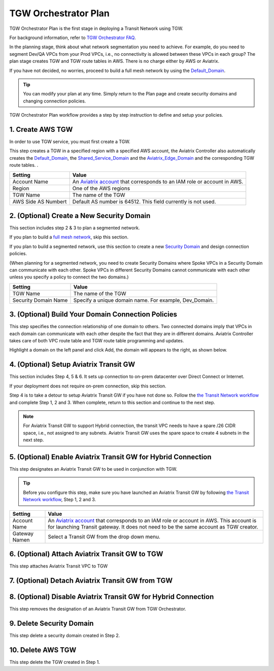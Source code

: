 .. meta::
  :description: TGW Plan
  :keywords: AWS TGW, TGW orchestrator, Aviatrix Transit network


=========================================================
TGW Orchestrator Plan
=========================================================

TGW Orchestrator Plan is the first stage in deploying a Transit Network using TGW. 

For background information, refer to `TGW Orchestrator FAQ <https://docs.aviatrix.com/HowTos/tgw_faq.html>`_.

In the planning stage, think about what network segmentation you need to achieve. For example, do you need to segment Dev/QA VPCs 
from your Prod VPCs, i.e., no connectivity is allowed between these VPCs in each group? The plan stage creates TGW and TGW route tables in AWS. There is no charge either by AWS or Aviatrix.


If you have not decided, no worries, proceed to build a full mesh network by using the `Default_Domain <https://docs.aviatrix.com/HowTos/tgw_faq.html#what-is-the-default-domain>`_. 

.. tip::

 You can modify your plan at any time. Simply return to the Plan page and create security domains and changing connection policies.  


TGW Orchestrator Plan workflow provides a step by step instruction to define and setup your policies.


1. Create AWS TGW
-------------------------------------------

In order to use TGW service, you must first create a TGW. 

This step creates a TGW in a specified region with a specified AWS account, the Aviatrix Controller also automatically creates 
the `Default_Domain <https://docs.aviatrix.com/HowTos/tgw_faq.html#what-is-the-default-domain>`_, the `Shared_Service_Domain <https://docs.aviatrix.com/HowTos/tgw_faq.html#what-is-the-default-domain>`_ and the `Aviatrix_Edge_Domain <https://docs.aviatrix.com/HowTos/tgw_faq.html#what-is-the-aviatrix-edge-domain>`_ and the corresponding TGW route tables. . 


==========================================      ==========
**Setting**                                     **Value**
==========================================      ==========
Account Name                                    An `Aviatrix account <http://docs.aviatrix.com/HowTos/aviatrix_account.html#account>`_ that corresponds to an IAM role or account in AWS. 
Region                                          One of the AWS regions
TGW Name                                        The name of the TGW
AWS Side AS Numbert                             Default AS number is 64512. This field currently is not used.
==========================================      ==========


2. (Optional) Create a New Security Domain
--------------------------------------------------

This section includes step 2 & 3 to plan a segmented network. 

If you plan to build a `full mesh network <https://docs.aviatrix.com/HowTos/tgw_design_patterns.html#Full-mesh-network-design>`_, skip this section. 

If you plan to build a segmented network, use this section to create a new `Security Domain <https://docs.aviatrix.com/HowTos/tgw_faq.html#What-is-a-Security-Domain>`_ and design connection policies. 

(When planning for a segmented network, you need to create Security Domains where Spoke VPCs in a Security Domain can communicate with each other. Spoke VPCs in different Security Domains cannot communicate with each other unless you specify a policy to connect the two domains.) 


==========================================      ==========
**Setting**                                     **Value**
==========================================      ==========
TGW Name                                        The name of the TGW
Security Domain Name                            Specify a unique domain name. For example, Dev_Domain.
==========================================      ==========

3. (Optional) Build Your Domain Connection Policies
----------------------------------------------------

This step specifies the connection relationship of one domain to others. Two connected domains imply that VPCs in 
each domain can communicate with each other despite the fact that they are in different domains. Aviatrix Controller takes
care of both VPC route table and TGW route table programming and updates. 

Highlight a domain on the left panel and click Add, the domain will appears to the right, as shown below. 


|connect_domain|


4. (Optional) Setup Aviatrix Transit GW  
------------------------------------------------------------------

This section includes Step 4, 5 & 6. It sets up connection to on-prem datacenter over 
Direct Connect or Internet. 

If your deployment does not require on-prem connection, skip this section. 

Step 4 is to take a detour to setup Aviatrix Transit GW if you have not done so. Follow the `the Transit Network workflow <https://docs.aviatrix.com/HowTos/transitvpc_workflow.html>`_ and complete Step 1, 2 and 3. When complete, 
return to this section and continue to the next step. 

.. Note::

 For Aviatrix Transit GW to support Hybrid connection, the transit VPC needs to have a spare /26 CIDR space, i.e., not assigned to any subnets. Aviatrix Transit GW uses the spare space to create 4 subnets in the next step. 


5. (Optional) Enable Aviatrix Transit GW for Hybrid Connection
---------------------------------------------------------------

This step designates an Aviatrix Transit GW to be used in conjunction with TGW. 

.. tip::

  Before you configure this step, make sure you have launched an Aviatrix Transit GW by following `the Transit Network workflow <https://docs.aviatrix.com/HowTos/transitvpc_workflow.html>`_, Step 1, 2 and 3. 

==========================================      ==========
**Setting**                                     **Value**
==========================================      ==========
Account Name                                    An `Aviatrix account <http://docs.aviatrix.com/HowTos/aviatrix_account.html#account>`_ that corresponds to an IAM role or account in AWS. This account is for launching Transit gateway. It does not need to be the same account as TGW creator. 
Gateway Namen                                   Select a Transit GW from the drop down menu. 
==========================================      ==========

6. (Optional) Attach Aviatrix Transit GW to TGW
------------------------------------------------------------------

This step attaches Aviatrix Transit VPC to TGW

7. (Optional) Detach Aviatrix Transit GW from TGW
----------------------------------------------------




8. (Optional) Disable Aviatrix Transit GW for Hybrid Connection
------------------------------------------------------------------

This step removes the designation of an Aviatrix Transit GW from TGW Orchestrator. 

9. Delete Security Domain
---------------------------

This step delete a security domain created in Step 2. 

10. Delete AWS TGW
------------------

This step delete the TGW created in Step 1. 


.. |connect_domain| image:: tgw_plan_media/connect_domain.png
   :scale: 30%

.. |image4| image:: transitvpc_workflow_media/launchSpokeGW.png
   :scale: 50%

.. |image5| image:: transitvpc_workflow_media/AttachSpokeGW.png
   :scale: 50%

.. |image6| image:: transitvpc_workflow_media/AttachMoreSpoke.png
   :scale: 50%

.. disqus::
